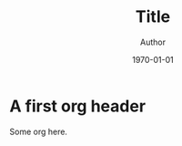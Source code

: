 #+TITLE: Title
#+AUTHOR: Author
#+DATE: \today
#+STARTUP: showall noindent
#+LATEX_HEADER: \usepackage{a4wide}
#+LATEX_HEADER: \usepackage[usenames,dvipsnames]{xcolor}
#+LATEX_HEADER: \usepackage{minted}
#+LATEX_HEADER: \usepackage{mdframed}
#+LATEX_HEADER: \usepackage{fancyvrb}
#+LATEX_HEADER: \usemintedstyle{friendly}
#+LATEX_HEADER: \mdfdefinestyle{mystyle}{linecolor=gray!30,backgroundcolor=gray!30}
#+LATEX_HEADER: \BeforeBeginEnvironment{minted}{%
#+LATEX_HEADER: \begin{mdframed}[style=mystyle]}
#+LATEX_HEADER: \AfterEndEnvironment{minted}{%
#+LATEX_HEADER: \end{mdframed}}
#+LANGUAGE: fr

* A first org header

  \begin{mdframed}[style=mystyle]
    \some{latex}[here]
  \end{mdframed}

Some org here.
